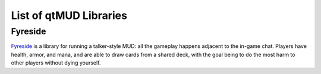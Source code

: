 #######################
List of qtMUD Libraries
#######################

********
Fyreside
********
`Fyreside <https://fyreside.readthedocs.io/>`_ is a library for running a talker-style MUD: all the gameplay happens adjacent to the in-game chat.  Players have health, armor, and mana, and are able to draw cards from a shared deck, with the goal being to do the most harm to other players without dying yourself.
